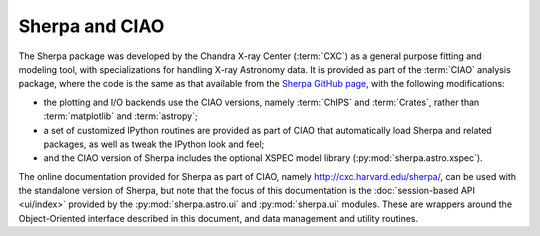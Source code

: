 
***************
Sherpa and CIAO
***************

The Sherpa package was developed by the
Chandra X-ray Center (:term:`CXC`)
as a general purpose fitting and modeling tool, with specializations
for handling X-ray Astronomy data. It is provided as part of the
:term:`CIAO` analysis package,
where the code is the same as that available
from the
`Sherpa GitHub page <https://github.com/sherpa/sherpa>`_,
with the following modifications:

* the plotting and I/O backends use the CIAO versions, namely
  :term:`ChIPS` and :term:`Crates`, rather than
  :term:`matplotlib` and :term:`astropy`;

* a set of customized IPython routines are provided as part of
  CIAO that automatically load Sherpa and related packages, as well
  as tweak the IPython look and feel;

* and the CIAO version of Sherpa includes the optional XSPEC model
  library (:py:mod:`sherpa.astro.xspec`).
  
The online documentation provided for Sherpa as part of CIAO,
namely http://cxc.harvard.edu/sherpa/, can be used with the
standalone version of Sherpa, but note that the focus of this
documentation is the
:doc:`session-based API <ui/index>`
provided by the
:py:mod:`sherpa.astro.ui` and :py:mod:`sherpa.ui` modules.
These are wrappers around the Object-Oriented
interface described in this document, and  data management
and utility routines.
